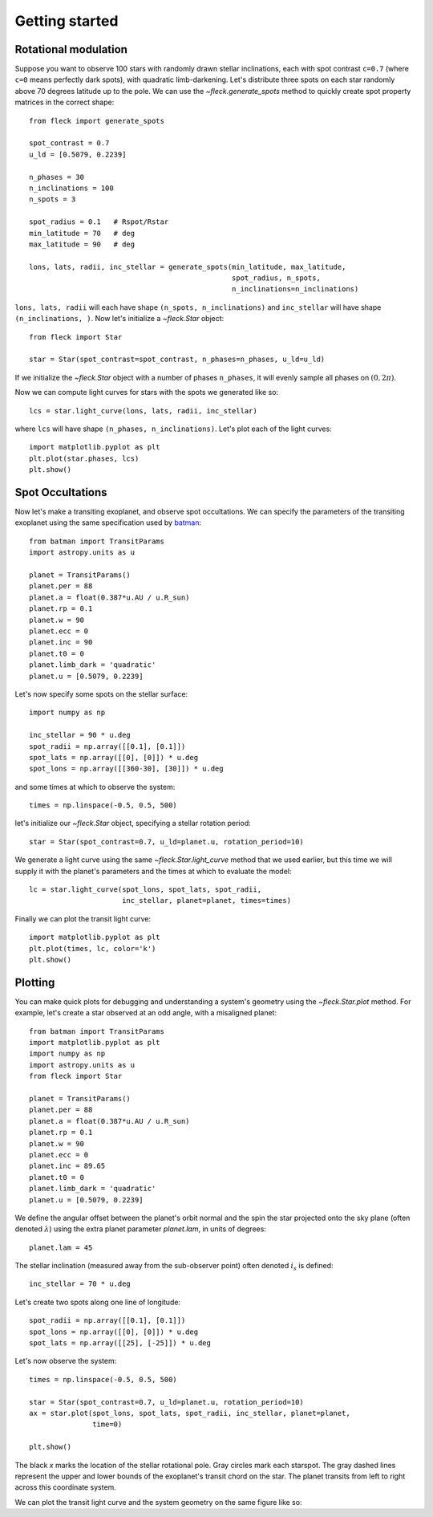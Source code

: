 ***************
Getting started
***************

Rotational modulation
---------------------

Suppose you want to observe 100 stars with randomly drawn stellar inclinations,
each with spot contrast ``c=0.7`` (where ``c=0`` means perfectly dark spots),
with quadratic limb-darkening. Let's distribute three spots on each star
randomly above 70 degrees latitude up to the pole. We can use the
`~fleck.generate_spots` method to quickly create spot property matrices in the
correct shape::

    from fleck import generate_spots

    spot_contrast = 0.7
    u_ld = [0.5079, 0.2239]

    n_phases = 30
    n_inclinations = 100
    n_spots = 3

    spot_radius = 0.1   # Rspot/Rstar
    min_latitude = 70   # deg
    max_latitude = 90   # deg

    lons, lats, radii, inc_stellar = generate_spots(min_latitude, max_latitude,
                                                    spot_radius, n_spots,
                                                    n_inclinations=n_inclinations)

``lons, lats, radii`` will each have shape ``(n_spots, n_inclinations)`` and
``inc_stellar`` will have shape ``(n_inclinations, )``. Now let's initialize
a `~fleck.Star` object::

    from fleck import Star

    star = Star(spot_contrast=spot_contrast, n_phases=n_phases, u_ld=u_ld)

If we initialize the `~fleck.Star` object with a number of phases ``n_phases``,
it will evenly sample all phases on :math:`(0, 2\pi)`.

Now we can compute light curves for stars with the spots we generated like so::

    lcs = star.light_curve(lons, lats, radii, inc_stellar)

where ``lcs`` will have shape ``(n_phases, n_inclinations)``. Let's plot each of
the light curves::

    import matplotlib.pyplot as plt
    plt.plot(star.phases, lcs)
    plt.show()

.. plot::

    import matplotlib.pyplot as plt
    from fleck import generate_spots, Star

    spot_contrast = 0.7
    u_ld = [0.5079, 0.2239]

    n_phases = 30
    n_inclinations = 100
    n_spots = 3

    spot_radius = 0.1   # Rspot/Rstar
    min_latitude = 70   # deg
    max_latitude = 90   # deg

    lons, lats, radii, inc_stellar = generate_spots(min_latitude, max_latitude,
                                                    spot_radius, n_spots,
                                                    n_inclinations=n_inclinations)

    star = Star(spot_contrast=spot_contrast, n_phases=n_phases, u_ld=u_ld)

    lcs = star.light_curve(lons, lats, radii, inc_stellar)
    plt.plot(star.phases, lcs, alpha=0.1, color='k')
    plt.xlabel('Phases')
    plt.ylabel('Flux')
    plt.show()

Spot Occultations
-----------------

Now let's make a transiting exoplanet, and observe spot occultations. We can
specify the parameters of the transiting exoplanet using the same specification
used by `batman <https://github.com/lkreidberg/batman>`_::

    from batman import TransitParams
    import astropy.units as u

    planet = TransitParams()
    planet.per = 88
    planet.a = float(0.387*u.AU / u.R_sun)
    planet.rp = 0.1
    planet.w = 90
    planet.ecc = 0
    planet.inc = 90
    planet.t0 = 0
    planet.limb_dark = 'quadratic'
    planet.u = [0.5079, 0.2239]

Let's now specify some spots on the stellar surface::

    import numpy as np

    inc_stellar = 90 * u.deg
    spot_radii = np.array([[0.1], [0.1]])
    spot_lats = np.array([[0], [0]]) * u.deg
    spot_lons = np.array([[360-30], [30]]) * u.deg

and some times at which to observe the system::

    times = np.linspace(-0.5, 0.5, 500)

let's initialize our `~fleck.Star` object, specifying a stellar rotation
period::

    star = Star(spot_contrast=0.7, u_ld=planet.u, rotation_period=10)

We generate a light curve using the same `~fleck.Star.light_curve` method that
we used earlier, but this time we will supply it with the planet's parameters
and the times at which to evaluate the model::

    lc = star.light_curve(spot_lons, spot_lats, spot_radii,
                          inc_stellar, planet=planet, times=times)

Finally we can plot the transit light curve::

    import matplotlib.pyplot as plt
    plt.plot(times, lc, color='k')
    plt.show()

.. plot::

    from batman import TransitParams
    import matplotlib.pyplot as plt
    import numpy as np
    import astropy.units as u
    from fleck import Star

    planet = TransitParams()
    planet.per = 88
    planet.a = float(0.387*u.AU / u.R_sun)
    planet.rp = 0.1
    planet.w = 90
    planet.ecc = 0
    planet.inc = 90
    planet.t0 = 0
    planet.limb_dark = 'quadratic'
    planet.u = [0.5079, 0.2239]

    inc_stellar = 90 * u.deg
    spot_radii = np.array([[0.1], [0.1]])
    spot_lats = np.array([[0], [0]]) * u.deg
    spot_lons = np.array([[360-30], [30]]) * u.deg
    times = np.linspace(-0.5, 0.5, 500)

    star = Star(spot_contrast=0.7, u_ld=planet.u, rotation_period=10)
    lc = star.light_curve(spot_lons, spot_lats, spot_radii,
                          inc_stellar, planet=planet, times=times)

    plt.plot(times, lc, color='k')
    plt.xlabel('Time [d]')
    plt.ylabel('Flux')
    plt.show()


Plotting
--------

You can make quick plots for debugging and understanding a system's geometry
using the `~fleck.Star.plot` method. For example, let's create a star observed
at an odd angle, with a misaligned planet::

    from batman import TransitParams
    import matplotlib.pyplot as plt
    import numpy as np
    import astropy.units as u
    from fleck import Star

    planet = TransitParams()
    planet.per = 88
    planet.a = float(0.387*u.AU / u.R_sun)
    planet.rp = 0.1
    planet.w = 90
    planet.ecc = 0
    planet.inc = 89.65
    planet.t0 = 0
    planet.limb_dark = 'quadratic'
    planet.u = [0.5079, 0.2239]

We define the angular offset between the planet's orbit normal and the spin the
star projected onto the sky plane (often denoted :math:`\lambda`) using the
extra planet parameter `planet.lam`, in units of degrees::

    planet.lam = 45


The stellar inclination (measured away from the sub-observer point) often
denoted :math:`i_s` is defined::

    inc_stellar = 70 * u.deg

Let's create two spots along one line of longitude::

    spot_radii = np.array([[0.1], [0.1]])
    spot_lons = np.array([[0], [0]]) * u.deg
    spot_lats = np.array([[25], [-25]]) * u.deg

Let's now observe the system::

    times = np.linspace(-0.5, 0.5, 500)

    star = Star(spot_contrast=0.7, u_ld=planet.u, rotation_period=10)
    ax = star.plot(spot_lons, spot_lats, spot_radii, inc_stellar, planet=planet,
                   time=0)

    plt.show()


.. plot::

    from batman import TransitParams
    import matplotlib.pyplot as plt
    import numpy as np
    import astropy.units as u
    from fleck import Star

    planet = TransitParams()
    planet.per = 88
    planet.a = float(0.387*u.AU / u.R_sun)
    planet.rp = 0.1
    planet.w = 90
    planet.ecc = 0
    planet.inc = 89.65
    planet.t0 = 0
    planet.limb_dark = 'quadratic'
    planet.u = [0.5079, 0.2239]

    planet.lam = 45

    inc_stellar = 70 * u.deg

    spot_radii = np.array([[0.1], [0.1]])
    spot_lons = np.array([[0], [0]]) * u.deg
    spot_lats = np.array([[25], [-25]]) * u.deg

    star = Star(spot_contrast=0.7, u_ld=planet.u, rotation_period=10)
    ax = star.plot(spot_lons, spot_lats, spot_radii, inc_stellar, planet=planet,
                   time=0)

    plt.show()

The black `x` marks the location of the stellar rotational pole. Gray circles
mark each starspot. The gray dashed lines represent the upper and lower bounds
of the exoplanet's transit chord on the star. The planet transits from left to
right across this coordinate system.

We can plot the transit light curve and the system geometry on the same figure
like so:

.. plot::

    from batman import TransitParams
    import matplotlib.pyplot as plt
    import numpy as np
    import astropy.units as u
    from fleck import Star

    planet = TransitParams()
    planet.per = 88
    planet.a = float(0.387*u.AU / u.R_sun)
    planet.rp = 0.1
    planet.w = 90
    planet.ecc = 0
    planet.inc = 89.65
    planet.t0 = 0
    planet.limb_dark = 'quadratic'
    planet.u = [0.5079, 0.2239]

    planet.lam = 45

    inc_stellar = 70 * u.deg

    spot_radii = np.array([[0.1], [0.1]])
    spot_lons = np.array([[0], [0]]) * u.deg
    spot_lats = np.array([[25], [-25]]) * u.deg

    times = np.linspace(-0.5, 0.5, 500)

    fig, ax = plt.subplots(1, 2, figsize=(8, 2.5))
    star = Star(spot_contrast=0.7, u_ld=planet.u, rotation_period=10)
    star.plot(spot_lons, spot_lats, spot_radii, inc_stellar, planet=planet,
              time=0, ax=ax[0])
    ax[0].set(xlabel="$\hat{X}$", ylabel="$\hat{Y}$")
    lc = star.light_curve(spot_lons, spot_lats, spot_radii,
                          inc_stellar, planet=planet, times=times)
    ax[1].plot(times, lc, color='k')
    ax[1].set(xlabel="Time [d]", ylabel="Flux")
    fig.tight_layout()
    plt.show()
